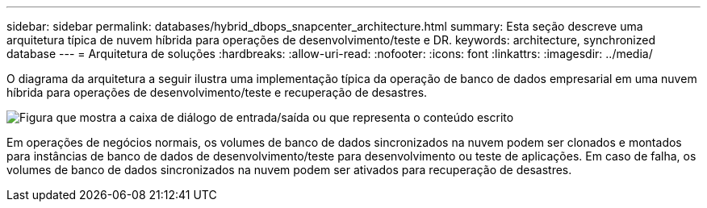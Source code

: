 ---
sidebar: sidebar 
permalink: databases/hybrid_dbops_snapcenter_architecture.html 
summary: Esta seção descreve uma arquitetura típica de nuvem híbrida para operações de desenvolvimento/teste e DR. 
keywords: architecture, synchronized database 
---
= Arquitetura de soluções
:hardbreaks:
:allow-uri-read: 
:nofooter: 
:icons: font
:linkattrs: 
:imagesdir: ../media/


[role="lead"]
O diagrama da arquitetura a seguir ilustra uma implementação típica da operação de banco de dados empresarial em uma nuvem híbrida para operações de desenvolvimento/teste e recuperação de desastres.

image:Hybrid_Cloud_DB_Diagram.png["Figura que mostra a caixa de diálogo de entrada/saída ou que representa o conteúdo escrito"]

Em operações de negócios normais, os volumes de banco de dados sincronizados na nuvem podem ser clonados e montados para instâncias de banco de dados de desenvolvimento/teste para desenvolvimento ou teste de aplicações. Em caso de falha, os volumes de banco de dados sincronizados na nuvem podem ser ativados para recuperação de desastres.
